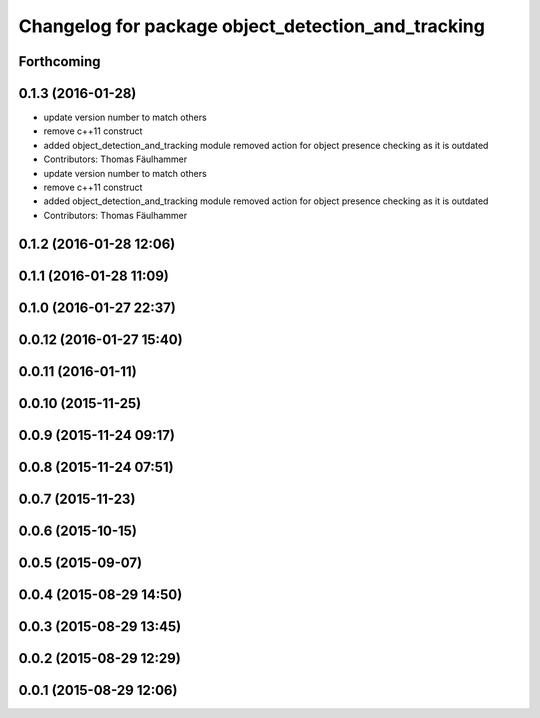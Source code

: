 ^^^^^^^^^^^^^^^^^^^^^^^^^^^^^^^^^^^^^^^^^^^^^^^^^^^
Changelog for package object_detection_and_tracking
^^^^^^^^^^^^^^^^^^^^^^^^^^^^^^^^^^^^^^^^^^^^^^^^^^^

Forthcoming
-----------

0.1.3 (2016-01-28)
------------------
* update version number to match others
* remove c++11 construct
* added object_detection_and_tracking module
  removed action for object presence checking as it is outdated
* Contributors: Thomas Fäulhammer

* update version number to match others
* remove c++11 construct
* added object_detection_and_tracking module
  removed action for object presence checking as it is outdated
* Contributors: Thomas Fäulhammer

0.1.2 (2016-01-28 12:06)
------------------------

0.1.1 (2016-01-28 11:09)
------------------------

0.1.0 (2016-01-27 22:37)
------------------------

0.0.12 (2016-01-27 15:40)
-------------------------

0.0.11 (2016-01-11)
-------------------

0.0.10 (2015-11-25)
-------------------

0.0.9 (2015-11-24 09:17)
------------------------

0.0.8 (2015-11-24 07:51)
------------------------

0.0.7 (2015-11-23)
------------------

0.0.6 (2015-10-15)
------------------

0.0.5 (2015-09-07)
------------------

0.0.4 (2015-08-29 14:50)
------------------------

0.0.3 (2015-08-29 13:45)
------------------------

0.0.2 (2015-08-29 12:29)
------------------------

0.0.1 (2015-08-29 12:06)
------------------------
